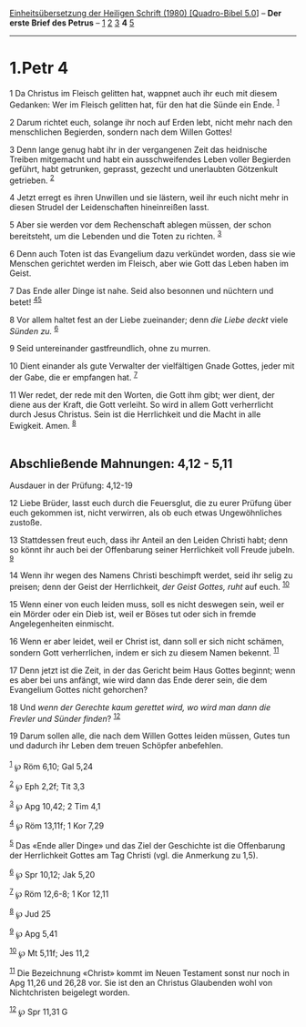 :PROPERTIES:
:ID:       bf7874ca-47d3-4a30-b3a4-e2904c63cc8d
:END:
<<navbar>>
[[../index.html][Einheitsübersetzung der Heiligen Schrift (1980)
[Quadro-Bibel 5.0]]] -- *Der erste Brief des Petrus* --
[[file:1.Petr_1.html][1]] [[file:1.Petr_2.html][2]]
[[file:1.Petr_3.html][3]] *4* [[file:1.Petr_5.html][5]]

--------------

* 1.Petr 4
  :PROPERTIES:
  :CUSTOM_ID: petr-4
  :END:

<<verses>>

<<v1>>
1 Da Christus im Fleisch gelitten hat, wappnet auch ihr euch mit diesem
Gedanken: Wer im Fleisch gelitten hat, für den hat die Sünde ein Ende.
^{[[#fn1][1]]}

<<v2>>
2 Darum richtet euch, solange ihr noch auf Erden lebt, nicht mehr nach
den menschlichen Begierden, sondern nach dem Willen Gottes!

<<v3>>
3 Denn lange genug habt ihr in der vergangenen Zeit das heidnische
Treiben mitgemacht und habt ein ausschweifendes Leben voller Begierden
geführt, habt getrunken, geprasst, gezecht und unerlaubten Götzenkult
getrieben. ^{[[#fn2][2]]}

<<v4>>
4 Jetzt erregt es ihren Unwillen und sie lästern, weil ihr euch nicht
mehr in diesen Strudel der Leidenschaften hineinreißen lasst.

<<v5>>
5 Aber sie werden vor dem Rechenschaft ablegen müssen, der schon
bereitsteht, um die Lebenden und die Toten zu richten. ^{[[#fn3][3]]}

<<v6>>
6 Denn auch Toten ist das Evangelium dazu verkündet worden, dass sie wie
Menschen gerichtet werden im Fleisch, aber wie Gott das Leben haben im
Geist.

<<v7>>
7 Das Ende aller Dinge ist nahe. Seid also besonnen und nüchtern und
betet! ^{[[#fn4][4]][[#fn5][5]]}

<<v8>>
8 Vor allem haltet fest an der Liebe zueinander; denn /die Liebe deckt/
viele /Sünden zu./ ^{[[#fn6][6]]}

<<v9>>
9 Seid untereinander gastfreundlich, ohne zu murren.

<<v10>>
10 Dient einander als gute Verwalter der vielfältigen Gnade Gottes,
jeder mit der Gabe, die er empfangen hat. ^{[[#fn7][7]]}

<<v11>>
11 Wer redet, der rede mit den Worten, die Gott ihm gibt; wer dient, der
diene aus der Kraft, die Gott verleiht. So wird in allem Gott
verherrlicht durch Jesus Christus. Sein ist die Herrlichkeit und die
Macht in alle Ewigkeit. Amen. ^{[[#fn8][8]]}\\
\\

<<v12>>
** Abschließende Mahnungen: 4,12 - 5,11
   :PROPERTIES:
   :CUSTOM_ID: abschließende-mahnungen-412---511
   :END:
**** Ausdauer in der Prüfung: 4,12-19
     :PROPERTIES:
     :CUSTOM_ID: ausdauer-in-der-prüfung-412-19
     :END:
12 Liebe Brüder, lasst euch durch die Feuersglut, die zu eurer Prüfung
über euch gekommen ist, nicht verwirren, als ob euch etwas
Ungewöhnliches zustoße.

<<v13>>
13 Stattdessen freut euch, dass ihr Anteil an den Leiden Christi habt;
denn so könnt ihr auch bei der Offenbarung seiner Herrlichkeit voll
Freude jubeln. ^{[[#fn9][9]]}

<<v14>>
14 Wenn ihr wegen des Namens Christi beschimpft werdet, seid ihr selig
zu preisen; denn der Geist der Herrlichkeit, /der Geist Gottes, ruht/
auf euch. ^{[[#fn10][10]]}

<<v15>>
15 Wenn einer von euch leiden muss, soll es nicht deswegen sein, weil er
ein Mörder oder ein Dieb ist, weil er Böses tut oder sich in fremde
Angelegenheiten einmischt.

<<v16>>
16 Wenn er aber leidet, weil er Christ ist, dann soll er sich nicht
schämen, sondern Gott verherrlichen, indem er sich zu diesem Namen
bekennt. ^{[[#fn11][11]]}

<<v17>>
17 Denn jetzt ist die Zeit, in der das Gericht beim Haus Gottes beginnt;
wenn es aber bei uns anfängt, wie wird dann das Ende derer sein, die dem
Evangelium Gottes nicht gehorchen?

<<v18>>
18 Und /wenn der Gerechte kaum gerettet wird, wo wird man dann die
Frevler und Sünder finden/? ^{[[#fn12][12]]}

<<v19>>
19 Darum sollen alle, die nach dem Willen Gottes leiden müssen, Gutes
tun und dadurch ihr Leben dem treuen Schöpfer anbefehlen.\\
\\

^{[[#fnm1][1]]} ℘ Röm 6,10; Gal 5,24

^{[[#fnm2][2]]} ℘ Eph 2,2f; Tit 3,3

^{[[#fnm3][3]]} ℘ Apg 10,42; 2 Tim 4,1

^{[[#fnm4][4]]} ℘ Röm 13,11f; 1 Kor 7,29

^{[[#fnm5][5]]} Das «Ende aller Dinge» und das Ziel der Geschichte ist
die Offenbarung der Herrlichkeit Gottes am Tag Christi (vgl. die
Anmerkung zu 1,5).

^{[[#fnm6][6]]} ℘ Spr 10,12; Jak 5,20

^{[[#fnm7][7]]} ℘ Röm 12,6-8; 1 Kor 12,11

^{[[#fnm8][8]]} ℘ Jud 25

^{[[#fnm9][9]]} ℘ Apg 5,41

^{[[#fnm10][10]]} ℘ Mt 5,11f; Jes 11,2

^{[[#fnm11][11]]} Die Bezeichnung «Christ» kommt im Neuen Testament
sonst nur noch in Apg 11,26 und 26,28 vor. Sie ist den an Christus
Glaubenden wohl von Nichtchristen beigelegt worden.

^{[[#fnm12][12]]} ℘ Spr 11,31 G
